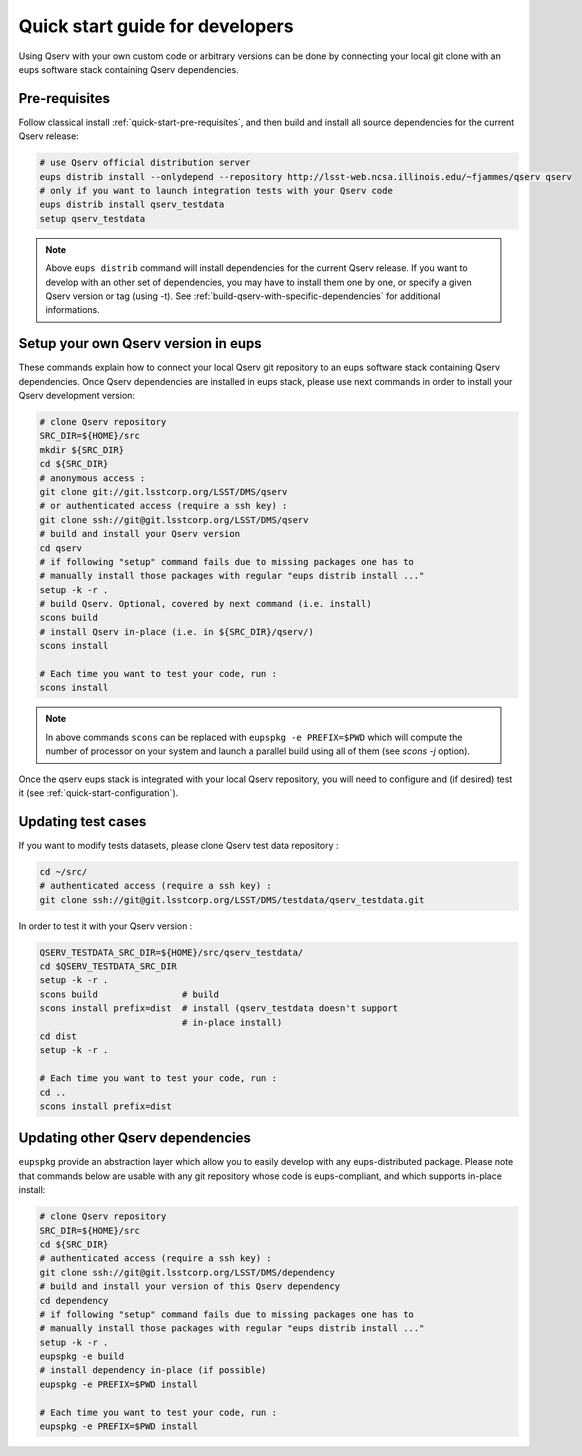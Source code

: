.. _quick-start-devel:

################################
Quick start guide for developers
################################

Using Qserv with your own custom code or arbitrary versions can be done by
connecting your local git clone with an eups software stack containing Qserv
dependencies.

**************
Pre-requisites
**************

Follow classical install :ref:`quick-start-pre-requisites`, and then build and install all
source dependencies for the current Qserv release:

.. code-block:: bash

   # use Qserv official distribution server
   eups distrib install --onlydepend --repository http://lsst-web.ncsa.illinois.edu/~fjammes/qserv qserv
   # only if you want to launch integration tests with your Qserv code
   eups distrib install qserv_testdata
   setup qserv_testdata

.. note::

   Above ``eups distrib`` command will install dependencies for the current Qserv release. If you want to develop with an other set of dependencies, you may
   have to install them one by one, or specify a given Qserv version or tag (using -t). See :ref:`build-qserv-with-specific-dependencies` for additional informations.

.. _quick-start-devel-setup-qserv:

************************************
Setup your own Qserv version in eups
************************************

These commands explain how to connect your local Qserv git repository to an eups software stack containing Qserv dependencies.
Once Qserv dependencies are installed in eups stack, please use next commands in order to install your Qserv development version:

.. code-block:: bash

   # clone Qserv repository
   SRC_DIR=${HOME}/src
   mkdir ${SRC_DIR}
   cd ${SRC_DIR}
   # anonymous access :
   git clone git://git.lsstcorp.org/LSST/DMS/qserv
   # or authenticated access (require a ssh key) :
   git clone ssh://git@git.lsstcorp.org/LSST/DMS/qserv
   # build and install your Qserv version
   cd qserv
   # if following "setup" command fails due to missing packages one has to
   # manually install those packages with regular "eups distrib install ..."
   setup -k -r .
   # build Qserv. Optional, covered by next command (i.e. install)
   scons build
   # install Qserv in-place (i.e. in ${SRC_DIR}/qserv/)
   scons install

   # Each time you want to test your code, run :
   scons install

.. note::
   In above commands ``scons`` can be replaced with 
   ``eupspkg -e PREFIX=$PWD`` which will compute the number of processor on your system
   and launch a parallel build using all of them (see `scons -j` option).

Once the qserv eups stack is integrated with your local Qserv repository, you
will need to configure and (if desired) test it (see :ref:`quick-start-configuration`).

*******************
Updating test cases
*******************

If you want to modify tests datasets, please clone Qserv test data repository :

.. code-block:: bash

   cd ~/src/
   # authenticated access (require a ssh key) :
   git clone ssh://git@git.lsstcorp.org/LSST/DMS/testdata/qserv_testdata.git

In order to test it with your Qserv version :

.. code-block:: bash

   QSERV_TESTDATA_SRC_DIR=${HOME}/src/qserv_testdata/
   cd $QSERV_TESTDATA_SRC_DIR
   setup -k -r .
   scons build                # build
   scons install prefix=dist  # install (qserv_testdata doesn't support
                              # in-place install)
   cd dist
   setup -k -r .

   # Each time you want to test your code, run :
   cd ..
   scons install prefix=dist

*********************************
Updating other Qserv dependencies
*********************************

``eupspkg`` provide an abstraction layer which allow you to easily develop
with any eups-distributed package. Please note that commands below are usable with any git repository
whose code is eups-compliant, and which supports in-place install:

.. code-block:: bash

   # clone Qserv repository
   SRC_DIR=${HOME}/src
   cd ${SRC_DIR}
   # authenticated access (require a ssh key) :
   git clone ssh://git@git.lsstcorp.org/LSST/DMS/dependency
   # build and install your version of this Qserv dependency
   cd dependency 
   # if following "setup" command fails due to missing packages one has to
   # manually install those packages with regular "eups distrib install ..."
   setup -k -r .
   eupspkg -e build
   # install dependency in-place (if possible)
   eupspkg -e PREFIX=$PWD install

   # Each time you want to test your code, run :
   eupspkg -e PREFIX=$PWD install

